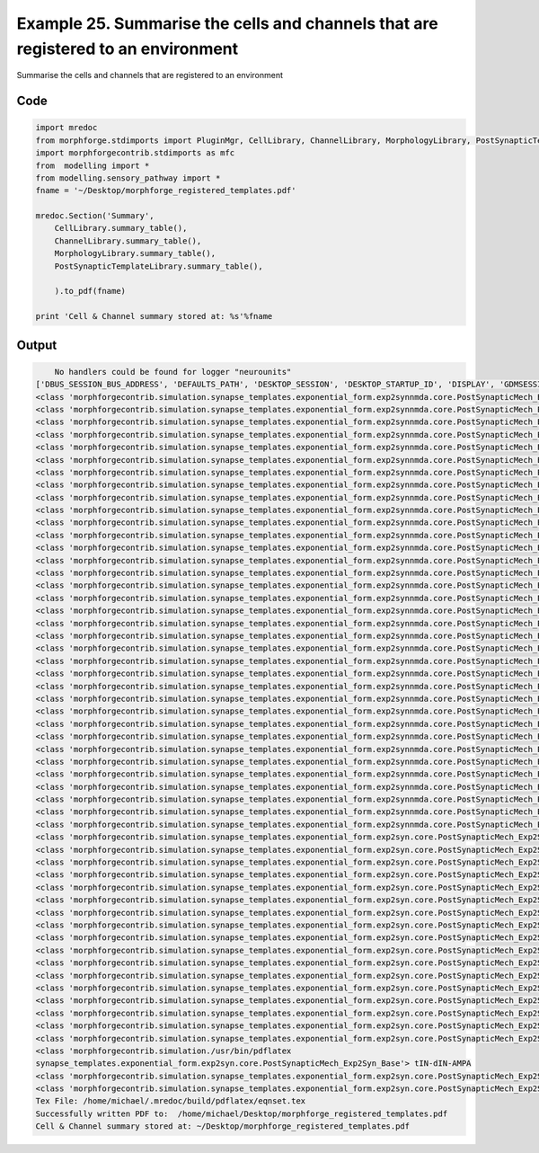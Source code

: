 
.. _example_manage020:

Example 25. Summarise the cells and channels that are registered to an environment
==================================================================================


Summarise the cells and channels that are registered to an environment

Code
~~~~

.. code-block:: python

    
    
    
    
    
    
    import mredoc
    from morphforge.stdimports import PluginMgr, CellLibrary, ChannelLibrary, MorphologyLibrary, PostSynapticTemplateLibrary
    import morphforgecontrib.stdimports as mfc
    from  modelling import *
    from modelling.sensory_pathway import *
    fname = '~/Desktop/morphforge_registered_templates.pdf'
    
    mredoc.Section('Summary',
        CellLibrary.summary_table(),
        ChannelLibrary.summary_table(),
        MorphologyLibrary.summary_table(),
        PostSynapticTemplateLibrary.summary_table(),
    
        ).to_pdf(fname)
    
    print 'Cell & Channel summary stored at: %s'%fname
    
    
    








Output
~~~~~~

.. code-block:: bash

        No handlers could be found for logger "neurounits"
    ['DBUS_SESSION_BUS_ADDRESS', 'DEFAULTS_PATH', 'DESKTOP_SESSION', 'DESKTOP_STARTUP_ID', 'DISPLAY', 'GDMSESSION', 'GNOME_KEYRING_CONTROL', 'GNOME_KEYRING_PID', 'GREP_COLOR', 'GREP_OPTIONS', 'GRIN_ARGS', 'GTK_MODULES', 'HOME', 'INFANDANGO_CONFIGFILE', 'INFANDANGO_ROOT', 'LANG', 'LANGUAGE', 'LC_CTYPE', 'LESS', 'LOGNAME', 'LSCOLORS', 'MANDATORY_PATH', 'MREORG_CONFIG', 'OLDPWD', 'PAGER', 'PATH', 'PWD', 'PYTHONPATH', 'SHELL', 'SHLVL', 'SSH_AGENT_PID', 'SSH_AUTH_SOCK', 'TERM', 'TEXTDOMAIN', 'TEXTDOMAINDIR', 'UBUNTU_MENUPROXY', 'USER', 'WINDOWID', 'XAUTHORITY', 'XDG_CONFIG_DIRS', 'XDG_DATA_DIRS', 'XDG_RUNTIME_DIR', 'XDG_SEAT_PATH', 'XDG_SESSION_COOKIE', 'XDG_SESSION_PATH', 'XTERM_LOCALE', 'XTERM_SHELL', 'XTERM_VERSION', '_', '_JAVA_AWT_WM_NONREPARENTING']
    <class 'morphforgecontrib.simulation.synapse_templates.exponential_form.exp2synnmda.core.PostSynapticMech_Exp2SynNMDA_Base'> dIN-dIN-Background-NMDA
    <class 'morphforgecontrib.simulation.synapse_templates.exponential_form.exp2synnmda.core.PostSynapticMech_Exp2SynNMDA_Base'> dIN-dIN-Background-NMDA
    <class 'morphforgecontrib.simulation.synapse_templates.exponential_form.exp2synnmda.core.PostSynapticMech_Exp2SynNMDA_Base'> dIN-dIN-Background-NMDA
    <class 'morphforgecontrib.simulation.synapse_templates.exponential_form.exp2synnmda.core.PostSynapticMech_Exp2SynNMDA_Base'> dIN-dIN-Background-NMDA
    <class 'morphforgecontrib.simulation.synapse_templates.exponential_form.exp2synnmda.core.PostSynapticMech_Exp2SynNMDA_Base'> dIN-dIN-Background-NMDA
    <class 'morphforgecontrib.simulation.synapse_templates.exponential_form.exp2synnmda.core.PostSynapticMech_Exp2SynNMDA_Base'> dIN-dIN-Background-NMDA
    <class 'morphforgecontrib.simulation.synapse_templates.exponential_form.exp2synnmda.core.PostSynapticMech_Exp2SynNMDA_Base'> dIN-dIN-Background-NMDA
    <class 'morphforgecontrib.simulation.synapse_templates.exponential_form.exp2synnmda.core.PostSynapticMech_Exp2SynNMDA_Base'> dIN-dIN-Background-NMDA-MgBlock
    <class 'morphforgecontrib.simulation.synapse_templates.exponential_form.exp2synnmda.core.PostSynapticMech_Exp2SynNMDA_Base'> dIN-dIN-Background-NMDA-MgBlock
    <class 'morphforgecontrib.simulation.synapse_templates.exponential_form.exp2synnmda.core.PostSynapticMech_Exp2SynNMDA_Base'> dIN-dIN-Background-NMDA-MgBlock
    <class 'morphforgecontrib.simulation.synapse_templates.exponential_form.exp2synnmda.core.PostSynapticMech_Exp2SynNMDA_Base'> dIN-dIN-Background-NMDA-MgBlock
    <class 'morphforgecontrib.simulation.synapse_templates.exponential_form.exp2synnmda.core.PostSynapticMech_Exp2SynNMDA_Base'> dIN-dIN-Background-NMDA-MgBlock
    <class 'morphforgecontrib.simulation.synapse_templates.exponential_form.exp2synnmda.core.PostSynapticMech_Exp2SynNMDA_Base'> dIN-dIN-Background-NMDA-MgBlock
    <class 'morphforgecontrib.simulation.synapse_templates.exponential_form.exp2synnmda.core.PostSynapticMech_Exp2SynNMDA_Base'> dIN-dIN-Background-NMDA-MgBlock
    <class 'morphforgecontrib.simulation.synapse_templates.exponential_form.exp2synnmda.core.PostSynapticMech_Exp2SynNMDA_Base'> dIN-dIN-Background-NMDA-SlowOpen
    <class 'morphforgecontrib.simulation.synapse_templates.exponential_form.exp2synnmda.core.PostSynapticMech_Exp2SynNMDA_Base'> dIN-dIN-Background-NMDA-SlowOpen
    <class 'morphforgecontrib.simulation.synapse_templates.exponential_form.exp2synnmda.core.PostSynapticMech_Exp2SynNMDA_Base'> dIN-dIN-Background-NMDA-SlowOpen
    <class 'morphforgecontrib.simulation.synapse_templates.exponential_form.exp2synnmda.core.PostSynapticMech_Exp2SynNMDA_Base'> dIN-dIN-Background-NMDA-SlowOpen
    <class 'morphforgecontrib.simulation.synapse_templates.exponential_form.exp2synnmda.core.PostSynapticMech_Exp2SynNMDA_Base'> dIN-dIN-Background-NMDA-SlowOpen
    <class 'morphforgecontrib.simulation.synapse_templates.exponential_form.exp2synnmda.core.PostSynapticMech_Exp2SynNMDA_Base'> dIN-dIN-Background-NMDA-SlowOpen
    <class 'morphforgecontrib.simulation.synapse_templates.exponential_form.exp2synnmda.core.PostSynapticMech_Exp2SynNMDA_Base'> dIN-dIN-Background-NMDA-SlowOpen
    <class 'morphforgecontrib.simulation.synapse_templates.exponential_form.exp2synnmda.core.PostSynapticMech_Exp2SynNMDA_Base'> dIN-dIN-NMDA
    <class 'morphforgecontrib.simulation.synapse_templates.exponential_form.exp2synnmda.core.PostSynapticMech_Exp2SynNMDA_Base'> dIN-dIN-NMDA
    <class 'morphforgecontrib.simulation.synapse_templates.exponential_form.exp2synnmda.core.PostSynapticMech_Exp2SynNMDA_Base'> dIN-dIN-NMDA
    <class 'morphforgecontrib.simulation.synapse_templates.exponential_form.exp2synnmda.core.PostSynapticMech_Exp2SynNMDA_Base'> dIN-dIN-NMDA
    <class 'morphforgecontrib.simulation.synapse_templates.exponential_form.exp2synnmda.core.PostSynapticMech_Exp2SynNMDA_Base'> dIN-dIN-NMDA
    <class 'morphforgecontrib.simulation.synapse_templates.exponential_form.exp2synnmda.core.PostSynapticMech_Exp2SynNMDA_Base'> dIN-dIN-NMDA
    <class 'morphforgecontrib.simulation.synapse_templates.exponential_form.exp2synnmda.core.PostSynapticMech_Exp2SynNMDA_Base'> dIN-dIN-NMDA
    <class 'morphforgecontrib.simulation.synapse_templates.exponential_form.exp2synnmda.core.PostSynapticMech_Exp2SynNMDA_Base'> tIN-dIN-NMDA
    <class 'morphforgecontrib.simulation.synapse_templates.exponential_form.exp2synnmda.core.PostSynapticMech_Exp2SynNMDA_Base'> tIN-dIN-NMDA
    <class 'morphforgecontrib.simulation.synapse_templates.exponential_form.exp2synnmda.core.PostSynapticMech_Exp2SynNMDA_Base'> tIN-dIN-NMDA
    <class 'morphforgecontrib.simulation.synapse_templates.exponential_form.exp2synnmda.core.PostSynapticMech_Exp2SynNMDA_Base'> tIN-dIN-NMDA
    <class 'morphforgecontrib.simulation.synapse_templates.exponential_form.exp2synnmda.core.PostSynapticMech_Exp2SynNMDA_Base'> tIN-dIN-NMDA
    <class 'morphforgecontrib.simulation.synapse_templates.exponential_form.exp2synnmda.core.PostSynapticMech_Exp2SynNMDA_Base'> tIN-dIN-NMDA
    <class 'morphforgecontrib.simulation.synapse_templates.exponential_form.exp2synnmda.core.PostSynapticMech_Exp2SynNMDA_Base'> tIN-dIN-NMDA
    <class 'morphforgecontrib.simulation.synapse_templates.exponential_form.exp2syn.core.PostSynapticMech_Exp2Syn_Base'> MHR-dIN-Inhib
    <class 'morphforgecontrib.simulation.synapse_templates.exponential_form.exp2syn.core.PostSynapticMech_Exp2Syn_Base'> MHR-dIN-Inhib
    <class 'morphforgecontrib.simulation.synapse_templates.exponential_form.exp2syn.core.PostSynapticMech_Exp2Syn_Base'> MHR-dIN-Inhib
    <class 'morphforgecontrib.simulation.synapse_templates.exponential_form.exp2syn.core.PostSynapticMech_Exp2Syn_Base'> MHR-dIN-Inhib
    <class 'morphforgecontrib.simulation.synapse_templates.exponential_form.exp2syn.core.PostSynapticMech_Exp2Syn_Base'> cIN-dIN-Inhib
    <class 'morphforgecontrib.simulation.synapse_templates.exponential_form.exp2syn.core.PostSynapticMech_Exp2Syn_Base'> cIN-dIN-Inhib
    <class 'morphforgecontrib.simulation.synapse_templates.exponential_form.exp2syn.core.PostSynapticMech_Exp2Syn_Base'> cIN-dIN-Inhib
    <class 'morphforgecontrib.simulation.synapse_templates.exponential_form.exp2syn.core.PostSynapticMech_Exp2Syn_Base'> cIN-dIN-Inhib
    <class 'morphforgecontrib.simulation.synapse_templates.exponential_form.exp2syn.core.PostSynapticMech_Exp2Syn_Base'> dIN-cIN-AMPA
    <class 'morphforgecontrib.simulation.synapse_templates.exponential_form.exp2syn.core.PostSynapticMech_Exp2Syn_Base'> dIN-cIN-AMPA
    <class 'morphforgecontrib.simulation.synapse_templates.exponential_form.exp2syn.core.PostSynapticMech_Exp2Syn_Base'> dIN-cIN-AMPA
    <class 'morphforgecontrib.simulation.synapse_templates.exponential_form.exp2syn.core.PostSynapticMech_Exp2Syn_Base'> dIN-cIN-AMPA
    <class 'morphforgecontrib.simulation.synapse_templates.exponential_form.exp2syn.core.PostSynapticMech_Exp2Syn_Base'> dIN-dIN-AMPA
    <class 'morphforgecontrib.simulation.synapse_templates.exponential_form.exp2syn.core.PostSynapticMech_Exp2Syn_Base'> dIN-dIN-AMPA
    <class 'morphforgecontrib.simulation.synapse_templates.exponential_form.exp2syn.core.PostSynapticMech_Exp2Syn_Base'> dIN-dIN-AMPA
    <class 'morphforgecontrib.simulation.synapse_templates.exponential_form.exp2syn.core.PostSynapticMech_Exp2Syn_Base'> dIN-dIN-AMPA
    <class 'morphforgecontrib.simulation.synapse_templates.exponential_form.exp2syn.core.PostSynapticMech_Exp2Syn_Base'> tIN-dIN-AMPA
    <class 'morphforgecontrib.simulation./usr/bin/pdflatex
    synapse_templates.exponential_form.exp2syn.core.PostSynapticMech_Exp2Syn_Base'> tIN-dIN-AMPA
    <class 'morphforgecontrib.simulation.synapse_templates.exponential_form.exp2syn.core.PostSynapticMech_Exp2Syn_Base'> tIN-dIN-AMPA
    <class 'morphforgecontrib.simulation.synapse_templates.exponential_form.exp2syn.core.PostSynapticMech_Exp2Syn_Base'> tIN-dIN-AMPA
    Tex File: /home/michael/.mredoc/build/pdflatex/eqnset.tex
    Successfully written PDF to:  /home/michael/Desktop/morphforge_registered_templates.pdf
    Cell & Channel summary stored at: ~/Desktop/morphforge_registered_templates.pdf




